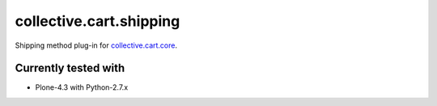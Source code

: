 ========================
collective.cart.shipping
========================

Shipping method plug-in for `collective.cart.core
<http://pypi.python.org/pypi/collective.cart.core/>`_.

Currently tested with
---------------------

- Plone-4.3 with Python-2.7.x
